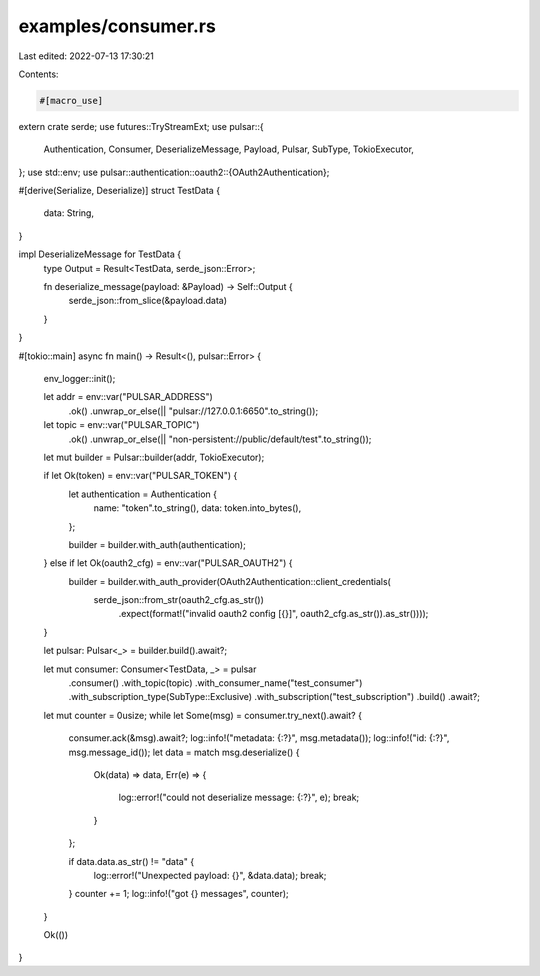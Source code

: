 examples/consumer.rs
====================

Last edited: 2022-07-13 17:30:21

Contents:

.. code-block:: rs

    #[macro_use]
extern crate serde;
use futures::TryStreamExt;
use pulsar::{
    Authentication, Consumer, DeserializeMessage, Payload, Pulsar, SubType, TokioExecutor,
};
use std::env;
use pulsar::authentication::oauth2::{OAuth2Authentication};

#[derive(Serialize, Deserialize)]
struct TestData {
    data: String,
}

impl DeserializeMessage for TestData {
    type Output = Result<TestData, serde_json::Error>;

    fn deserialize_message(payload: &Payload) -> Self::Output {
        serde_json::from_slice(&payload.data)
    }
}

#[tokio::main]
async fn main() -> Result<(), pulsar::Error> {
    env_logger::init();

    let addr = env::var("PULSAR_ADDRESS")
        .ok()
        .unwrap_or_else(|| "pulsar://127.0.0.1:6650".to_string());
    let topic = env::var("PULSAR_TOPIC")
        .ok()
        .unwrap_or_else(|| "non-persistent://public/default/test".to_string());

    let mut builder = Pulsar::builder(addr, TokioExecutor);

    if let Ok(token) = env::var("PULSAR_TOKEN") {
        let authentication = Authentication {
            name: "token".to_string(),
            data: token.into_bytes(),
        };

        builder = builder.with_auth(authentication);
    } else if let Ok(oauth2_cfg) = env::var("PULSAR_OAUTH2") {
        builder = builder.with_auth_provider(OAuth2Authentication::client_credentials(
            serde_json::from_str(oauth2_cfg.as_str())
                .expect(format!("invalid oauth2 config [{}]", oauth2_cfg.as_str()).as_str())));
    }

    let pulsar: Pulsar<_> = builder.build().await?;

    let mut consumer: Consumer<TestData, _> = pulsar
        .consumer()
        .with_topic(topic)
        .with_consumer_name("test_consumer")
        .with_subscription_type(SubType::Exclusive)
        .with_subscription("test_subscription")
        .build()
        .await?;

    let mut counter = 0usize;
    while let Some(msg) = consumer.try_next().await? {
        consumer.ack(&msg).await?;
        log::info!("metadata: {:?}", msg.metadata());
        log::info!("id: {:?}", msg.message_id());
        let data = match msg.deserialize() {
            Ok(data) => data,
            Err(e) => {
                log::error!("could not deserialize message: {:?}", e);
                break;
            }
        };

        if data.data.as_str() != "data" {
            log::error!("Unexpected payload: {}", &data.data);
            break;
        }
        counter += 1;
        log::info!("got {} messages", counter);
    }

    Ok(())
}


